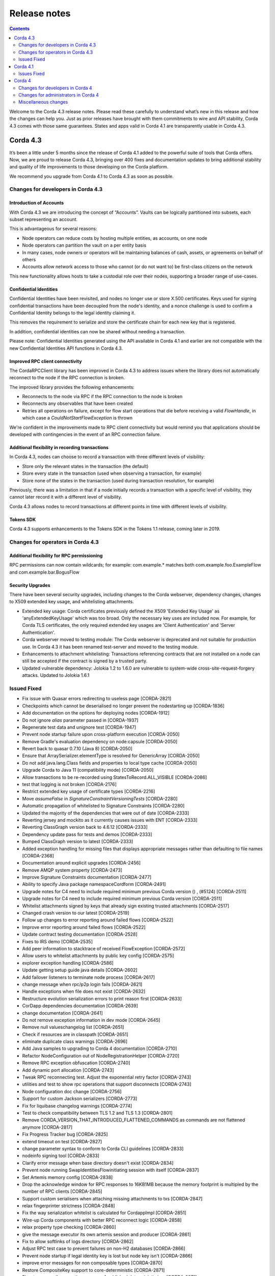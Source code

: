 Release notes
-------------

.. contents:: 
    :depth: 2

Welcome to the Corda 4.3 release notes. Please read these carefully to understand what’s new in this release and how the changes can help you. Just as prior releases have brought with them commitments to wire and API stability, Corda 4.3 comes with those same guarantees. States and apps valid in Corda 4.1 are transparently usable in Corda 4.3.

.. _release_notes_v4_3:

Corda 4.3
=========


It’s been a little under 5 months since the release of Corda 4.1 added to the powerful suite of tools that Corda offers. Now, we are proud to release Corda 4.3, bringing over 400 fixes and documentation updates to bring additional stability and quality of life improvements to those developing on the Corda platform.

We recommend you upgrade from Corda 4.1 to Corda 4.3 as soon as possible.

Changes for developers in Corda 4.3
~~~~~~~~~~~~~~~~~~~~~~~~~~~~~~~~~~~

Introduction of Accounts
++++++++++++++++++++++++

With Corda 4.3 we are introducing the concept of “Accounts”. Vaults can be logically partitioned into subsets, each subset representing an account.  

This is advantageous for several reasons:

* Node operators can reduce costs by hosting multiple entities, as accounts, on one node
* Node operators can partition the vault on a per entity basis
* In many cases, node owners or operators will be maintaining balances of cash, assets, or agreements on behalf of others
* Accounts allow network access to those who cannot (or do not want to) be first-class citizens on the network

This new functionality allows hosts to take a custodial role over their nodes, supporting a broader range of use-cases. 

Confidential Identities
+++++++++++++++++++++++

Confidential Identities have been revisited, and nodes no longer use or store X.500 certificates. Keys used for signing confidential transactions have been decoupled from the node's identity, and a nonce challenge is used to confirm a Confidential Identity belongs to the legal identity claiming it.

This removes the requirement to serialize and store the certificate chain for each new key that is registered.

In addition, confidential identities can now be shared without needing a transaction.

Please note: Confidential Identities generated using the API available in Corda 4.1 and earlier are not compatible with the new Confidential Identities API functions in Corda 4.3.

Improved RPC client connectivity 
++++++++++++++++++++++++++++++++

The CordaRPCClient library has been improved in Corda 4.3 to address issues where the library does not automatically reconnect to the node if the RPC connection is broken.

The improved library provides the following enhancements:

* Reconnects to the node via RPC if the RPC connection to the node is broken
* Reconnects any observables that have been created
* Retries all operations on failure, except for flow start operations that die before receiving a valid `FlowHandle`, in which case a `CouldNotStartFlowException` is thrown

We're confident in the improvements made to RPC client connectivity but would remind you that applications should be developed with contingencies in the event of an RPC connection failure.

Additional flexibility in recording transactions
++++++++++++++++++++++++++++++++++++++++++++++++

In Corda 4.3, nodes can choose to record a transaction with three different levels of visibility:

* Store only the relevant states in the transaction (the default)
* Store every state in the transaction (used when observing a transaction, for example)
* Store none of the states in the transaction (used during transaction resolution, for example)

Previously, there was a limitation in that if a node initially records a transaction with a specific level of visibility, they cannot later record it with a different level of visibility.

Corda 4.3 allows nodes to record transactions at different points in time with different levels of visibility.

Tokens SDK
++++++++++

Corda 4.3 supports enhancements to the Tokens SDK in the Tokens 1.1 release, coming later in 2019.

Changes for operators in Corda 4.3
~~~~~~~~~~~~~~~~~~~~~~~~~~~~~~~~~~

Additional flexibility for RPC permissioning
++++++++++++++++++++++++++++++++++++++++++++

RPC permissions can now contain wildcards; for example: com.example.* matches both com.example.foo.ExampleFlow and com.example.bar.BogusFlow

Security Upgrades
+++++++++++++++++

There have been several security upgrades, including changes to the Corda webserver, dependency changes, changes to X509 extended key usage, and whitelisting attachments.

* Extended key usage: Corda certificates previously defined the X509 'Extended Key Usage' as 'anyExtendedKeyUsage' which was too broad. Only the necessary key uses are included now. For example, for Corda TLS certificates, the only required extended key usages are 'Client Authentication' and 'Server Authentication'.
* Corda webserver moved to testing module: The Corda webserver is deprecated and not suitable for production use. In Corda 4.3 it has been renamed test-server and moved to the testing module.
* Enhancements to attachment whitelisting: Transactions referencing contracts that are not installed on a node can still be accepted if the contract is signed by a trusted party.
* Updated vulnerable dependency: Jolokia 1.2 to 1.6.0 are vulnerable to system-wide cross-site-request-forgery attacks. Updated to Jolokia 1.6.1 

Issued Fixed
~~~~~~~~~~~~

* Fix issue with Quasar errors redirecting to useless page [CORDA-2821]
* Checkpoints which cannot be deserialised no longer prevent the nodestarting up [CORDA-1836]
* Add documentation on the options for deploying nodes [CORDA-1912]
* Do not ignore `alias` parameter passed in [CORDA-1937]
* Regenerate test data and unignore test [CORDA-1947]
* Prevent node startup failure upon cross-platform execution [CORDA-2050]
* Remove Gradle's evaluation dependency on node:capsule [CORDA-2050]
* Revert back to quasar 0.7.10 (Java 8) [CORDA-2050]
* Ensure that ArraySerializer.elementType is resolved for GenericArray [CORDA-2050]
* Do not add java.lang.Class fields and properties to local type cache [CORDA-2050]
* Upgrade Corda to Java 11 (compatibility mode) [CORDA-2050]
* Allow transactions to be re-recorded using StatesToRecord.ALL_VISIBLE [CORDA-2086]
* test that logging is not broken [CORDA-2176]
* Restrict extended key usage of certificate types [CORDA-2216]
* Move `assumeFalse` in `SignatureConstraintVersioningTests` [CORDA-2280]
* Automatic propagation of whitelisted to Signature Constraints [CORDA-2280]
* Updated the majority of the dependencies that were out of date [CORDA-2333]
* Reverting jersey and mockito as it currently causes issues with ENT [CORDA-2333]
* Reverting ClassGraph version back to 4.6.12 [CORDA-2333]
* Dependency update pass for tests and demos [CORDA-2333]
* Bumped ClassGraph version to latest [CORDA-2333]
* Added exception handling for missing files that displays appropriate messages rather than defaulting to file names [CORDA-2368]
* Documentation around explicit upgrades [CORDA-2456]
* Remove AMQP system property [CORDA-2473]
* Improve Signature Constraints documentation [CORDA-2477]
* Ability to specify Java package namespaceCordform [CORDA-2491]
* Upgrade notes for C4 need to include required minimum previous Corda version () , (#5124) [CORDA-2511]
* Upgrade notes for C4 need to include required minimum previous Corda version [CORDA-2511]
* Whitelist attachments signed by keys that already sign existing trusted attachments [CORDA-2517]
* Changed crash version to our latest [CORDA-2519]
* Follow up changes to error reporting around failed flows [CORDA-2522]
* Improve error reporting around failed flows [CORDA-2522]
* Update contract testing documentation [CORDA-2528]
* Fixes to IRS demo [CORDA-2535]
* Add peer information to stacktrace of received FlowException [CORDA-2572]
* Allow users to whitelist attachments by public key config [CORDA-2575]
* explorer exception handling [CORDA-2586]
* Update getting setup guide java details [CORDA-2602]
* Add failover listeners to terminate node process [CORDA-2617]
* change message when rpc/p2p login fails [CORDA-2621]
* Handle exceptions when file does not exist [CORDA-2632]
* Restructure evolution serialization errors to print reason first [CORDA-2633]
* CorDapp dependencies documentation [CORDA-2639]
* change documentation [CORDA-2641]
* Do not remove exception information in dev mode [CORDA-2645]
* Remove null valueschangelog list [CORDA-2651]
* Check if resources are in classpath [CORDA-2651]
* eliminate duplicate class warnings [CORDA-2696]
* Add Java samples to upgrading to Corda 4 documentation [CORDA-2710]
* Refactor NodeConfiguration out of NodeRegistrationHelper [CORDA-2720]
* Remove RPC exception obfuscation [CORDA-2740]
* Add dynamic port allocation [CORDA-2743]
* Tweak RPC reconnecting test. Adjust the exponential retry factor [CORDA-2743]
* utilities and test to show rpc operations that support disconnects [CORDA-2743]
* Node configuration doc change [CORDA-2756]
* Support for custom Jackson serializers [CORDA-2773]
* Fix for liquibase changelog warnings [CORDA-2774]
* Test to check compatibility between TLS 1.2 and TLS 1.3 [CORDA-2801]
* Remove CORDA_VERSION_THAT_INTRODUCED_FLATTENED_COMMANDS as commands are not flattened anymore [CORDA-2817]
* Fix Progress Tracker bug [CORDA-2825]
* extend timeout on test [CORDA-2827]
* change parameter syntax to conform to Corda CLI guidelines [CORDA-2833]
* nodeinfo signing tool [CORDA-2833]
* Clarify error message when base directory doesn't exist [CORDA-2834]
* Prevent node running SwapIdentitiesFlowinitiating session with itself [CORDA-2837]
* Set Artemis memory config [CORDA-2838]
* Drop the acknowledge window for RPC responses to 16KB1MB because the memory footprint is multipled by the number of RPC clients [CORDA-2845]
* Support custom serialisers when attaching missing attachments to txs [CORDA-2847]
* relax fingerprinter strictness [CORDA-2848]
* Fix the way serialization whitelist is calculated for CordappImpl [CORDA-2851]
* Wire-up Corda components with better RPC reconnect logic [CORDA-2858]
* relax property type checking [CORDA-2860]
* give the message executor its own artemis session and producer [CORDA-2861]
* Fix to allow softlinks of logs directory [CORDA-2862]
* Adjust RPC test case to prevent failures on non-H2 databases [CORDA-2866]
* Prevent node startup if legal identity key is lost but node key isn't [CORDA-2866]
* improve error messages for non composable types [CORDA-2870]
* Restore CompositeKey support to core-deterministic [CORDA-2871]
* Fine-tune compile vs runtime scopes of published deterministic jars [CORDA-2871]
* Added ability to specify signature scheme when signing [CORDA-2882]
* Docker build tasks will pull the corda jarartifactory [CORDA-2884]
* Better handling of authentication error when re-connecting to RPC in RpcReconnectTest [CORDA-2886]
* change default dataSource.url to match the docker container structure [CORDA-2888]
* Allow bring-your-own-config to docker image [CORDA-2888]
* Close security manager after broker is shut down [CORDA-2890]
* Add a `TransactionBuilder.addOutputState` overload [CORDA-2892]
* Upgrade Corda to use Gradle 5.4.1 (Take 2) [CORDA-2893]
* ENT-3422 [CORDA-2893]
* Upgrade Corda to use Gradle 5.x [CORDA-2893]
* Added JvmOverloads to CashUtils methods [CORDA-2899]
* Remove the CanonicalizerPluginbuildSrc [CORDA-2902]
* Build `CURRENT_MAJOR_RELEASE``build.gradle` in commons-logging [CORDA-2909]
* Allow certificate directory to be a symlink [CORDA-2914]
* JacksonSupport, for CordaSerializable classes, improved to only uses those properties that are part of Corda serialisation [CORDA-2919]
* Hash to Signature Constraint automatic propagation [CORDA-2920]
* Revert previous test fix and workaround other test failures [CORDA-2923]
* Prevent connection threads leaking on reconnect [CORDA-2923]
* Ensure the RPC connection is closed in Reconnection test [CORDA-2923]
* Make the RPC client reconnect with gracefulReconnect param [CORDA-2923]
* Rebase identity service changes onto 4.3 [CORDA-2925]
* update urllib3 dependency [CORDA-2926]
* disable hibernate validator integration with hibernate () , (#5144) [CORDA-2934]
* disable hibernate validator integration with hibernate [CORDA-2934]
* Align timeouts for CRL retrieval and TLS handshake [CORDA-2935]
* Catch IllegalArgumentException to avoid shutdown of NodeExplorer [CORDA-2945]
* Upgrade to common-lang3 [CORDA-2954]
* Security policy for corda [CORDA-2958]
* Migrate the DJVM into its own repository [CORDA-2961]
* Make Tx verification exceptions serializable [CORDA-2965]
* Revert usage of Gradle JUnit 5 Platform Runner [CORDA-2970]
* added tests for initialiseSchema configuration option [CORDA-2971]
* Fix for CORDA-2972 [CORDA-2972]
* Fixing x500Prinicipal matching [CORDA-2974]
* Remove version uniqueness check, fix tests [CORDA-2975]
* Remove version uniqueness check [CORDA-2975]
* Remove quasarRPC client [CORDA-2979]
* Disable slow consumers for RPC since it doesn't work [CORDA-2981]
* Re-instate CordaCaplet tests and move CordaCaplet code into :node:capâ€¦ [CORDA-2984]
* (Cont), set node info polling interval to 1 second in DriverDSL Node Startup [CORDA-2991]
* shorten poll intervals for node info file propagation [CORDA-2991]
* NotaryLoader, improve exception handling [CORDA-2996]
* fix network builder () , (#5270) [CORDA-2998]
* fix network builder [CORDA-2998]
* Corrected network builder JAR url in docs [CORDA-2999]
* Allow AbstractParty to initiate flow [CORDA-3000]
* Migrate identity service to use to string short [CORDA-3009]
* More information in log warning for Cordapps missing advised JAR manifest file entries [CORDA-3012]
* Add StatePointer classes to corda-core-deterministic [CORDA-3015]
* Fix release tooling when product name != jira project [CORDA-3017]
* Whitelisting attachments by public key, phase two tooling [CORDA-3018]
* Whitelisting attachments by public key, relax signer restrictions [CORDA-3018]
* Use `CryptoService` in Node's ConfigUtilities to minimise merge conflicts with ENT [CORDA-3021]
* Introduce `SignOnlyCryptoService` and use it whenever possible [CORDA-3021]
* Add wildcard RPC permissions [CORDA-3022]
* Rename the webserver [CORDA-3024]
* Add Node Diagnostics Info RPC Call, Update changelog [CORDA-3028]
* Add Node Diagnostics Info RPC Call, Backport a diff fromâ€¦ [CORDA-3028]
* Add Node Diagnostics Info RPC Call [CORDA-3028]
* Constrain max heap size for Spring boot processes [CORDA-3031]
* Introducing Destination interface for initiating flows with [CORDA-3033]
* Reconnecting Rpc will now not wait only for 60min after normal operation [CORDA-3034]
* Revert upgrade of dokka [CORDA-3042]
* RPC Invocation fails when calling classes with defaulted constructors O/S [CORDA-3043]
* Validation should pass with systemProperties defined in config [CORDA-3053]
* Parallel node info download [CORDA-3055]
* Notary logging improvements [CORDA-3060]
* Improve Notary loggingan operator/admins point of view [CORDA-3060]
* Pass base directory when resolving relative paths [CORDA-3068]
* Checkpoint agent tool [CORDA-3071]
* Code block links 404 [CORDA-3073]
* Load drivers directory automatically [CORDA-3079]
* Update app upgrade notes to document source incompatibility [CORDA-3082]
* Move executor thread management into CordaRPCConnection [CORDA-3091]
* Exception is logged if flow session message can't be deserialised [CORDA-3092]
* improvements to checkpoint dumper [CORDA-3094]
* Close previous connection after reconnection [CORDA-3098]
* Refine documentation around rpc reconnection [CORDA-3106]
* Update owasp scanner [CORDA-3120]
* Fix incorrect rendering of Independent Foundation URL (in HTML) [CORDA-3121]
* Cleanup non-finalised, errored flows [CORDA-3122]
* Move evaluationDependsOn()core to core-tests [CORDA-3127]
* Add a cache for looking up external UUIDspublic keys [CORDA-3130]
* Removed InMemoryTransactionsResolver as it's not needed and other resolution cleanup [CORDA-3138]
* Cater for port already bound scenario during port allocation [CORDA-3139]
* Add GracefulReconnect callbacks which allow logic to be performed when RPC disconnects unexpectedly [CORDA-3141]
* Update cache to check node identity keys in identity table [CORDA-3149]
* Docs command fix [CORDA-3150]
* Fixed bug where observable leaks on ctrl+c interrupt while waiting in stateMachinesFeed [CORDA-3151]
* Register custom serializers for jackson as well as amqp [CORDA-3152]
* Modify Corda's custom serialiser support for the DJVM [CORDA-3157]
* Remove dependency on 3rd party javax.xml.bind library for simple hex parsing/printing [CORDA-3175]
* Additional Back Chain Resolution performance enhancements [CORDA-3177]
* FilterMyKeys now uses the key store as opposed to the cert store [CORDA-3178]
* Added ability to lookup the associated UUID for a public key to KeyManagementService [CORDA-3180]
* Added additional property on VaultQueryCriteria for querying by account [CORDA-3182]
* Vault Query API enhancement, strict participants matching [CORDA-3184]
* Add -XX:+HeapDumpOnOutOfMemoryError -XX:+CrashOnOutOfMemoryError to default JVM args for node [CORDA-3187]
* Ignore synthetic and static fields when searching for state pointers [CORDA-3188]
* Update docs to mention branching strategy [CORDA-3193]
* Fix postgres oid/ bytea column issue [CORDA-3200]
* Split migrations as per https://github.com/ENTerprisâ€¦ [CORDA-3200]
* Use PersistentIdentityMigrationBuilder instead of schema aâ€¦ [CORDA-3200]
* Move serialization tests into separate module to break deâ€¦ [CORDA-3206]
* Fix vault query for participants specified in common criteria [CORDA-3209]
* Make set of serializer types considered suitable for object reference to be configurable [CORDA-3218]
* JDK11, built and published artifacts to include classifier [CORDA-3224]
* Fix dba migration for PostgreSQL following changes in CORDA-3009, and ENT-4192 [CORDA-3226]
* Support of multiple interfaces for RPC calls [CORDA-3232]
* O/S version of fix for slow running in 4.3 [CORDA-3235]
* fix observables not being tagged with notUsed() [CORDA-3236]
* Fix Classgraph scanning lock type [CORDA-3238]
* optional node.conf property not recognized when overridden [CORDA-3240]
* Improve CorDapp loading logic for duplicates [CORDA-3243]
* CORDA-3245, Jolokia docs update [CORDA-3244]
* Missing logs on shutdown [CORDA-3246]
* Improve error handling for registering peer node [CORDA-3263]
* Add missing quasar classifier to web server capsule manifest [CORDA-3266]
* Replace deprecated use of Class.newInstance() for sake of DJVM [CORDA-3273]
* Enhance backwards compatibility logic to include Interâ€¦ [CORDA-3274]
* Add a check for shutdown to avoid some of the errors [CORDA-3281]
* Avoid flushing when inside a cascade [CORDA-3303]
* CORDA-3304-rpc-max-retries [CORDA-3304]
* Introduce max number of retries per invocation for reconnecting rpc [CORDA-3304]
* Fix infinite loop [CORDA-3306]
* Fix for CORDA-3315 [CORDA-3315]
* fixed config property names in docs [CORDA-3318]
* Improvements to docker image , compatible with v3.3 [CORDA-4954]
* Test jdbc session and entity manager in corda service constructors [CORDA-825]
* Document database tables [ENT-2820]
* net-params signing tool, include certificate path in signature [ENT-3142]
* Align docs with ENT [ENT-3161]
* Improved error reporting in interactive shell when an error occurs after a ctor is matched [ENT-3322]
* Upgrade DJVM to use JUnit 5 [ENT-3422]
* Add JUnit 5 dependencies to all projects [ENT-3422]
* create test-db module [ENT-3444]
* Move BC crypto service implementation to node api [ENT-3482]
* Added periodic log.warn message to remind that the node has been set into draining mode [ENT-3484]
* Removing unnecessary @CordaSerializable annotationexceptions [ENT-3489]
* Add changelog entry and update upgrading cordapps docs [ENT-3496]
* Address pr comments [ENT-3496]
* Improve test to check for zip and json file existence [ENT-3496]
* Add `suspendedTimestamp` and `secondsSpentWaiting` to checkpoint dump [ENT-3496]
* Add the checkpointed flow's simple name to the json file name [ENT-3496]
* Check in `InternalCordaRPCOps` that somehow got missed.. [ENT-3496]
* Fix compile error in `ThreadContextAdjustingRpcOpsProxyTest` [ENT-3496]
* Move `dumpCheckpoints` to the new `InternalCordaRPCOps` interface [ENT-3496]
* Create log directory to place dumps if it does not already exist [ENT-3496]
* Store dump in logs directory and only one dump at a time [ENT-3496]
* dumpCheckpoints RPC [ENT-3496]
* Statemachine IllegalStateException logging (BACKPORT) [ENT-3504]
* Do not throw exception for missing fiber and log instead, OS version [ENT-3504]
* Update Hibernate dependency [ENT-3535]
* Reverting jackson, kotlin runtime issue [ENT-3540]
* update Jackson dependency [ENT-3540]
* remove unused commons-fileupload dep [ENT-3541]
* remove unused commons-codec dep [ENT-3542]
* Update okhttp dependency [ENT-3543]
* move the crypto service builder method to node-api [ENT-3642]
* Add `TransientConnectionCardiologist` to Flow Hospital [ENT-3710]
* Backport to OS [ENT-3801]
* Move purejavacomm dependency to libs [ENT-3809]
* Temporarily disable the HSM timeouts [ENT-3827]
* document testing CorDapp upgrades [ENT-3916]
* more evident error message when multiple versions of the same CorDapp installed [ENT-3924]
* Remove network map URL exposed in docs [ENT-3928]
* Improved welcome message for Standalone Shell, bye command to exit shell only, docs clarifications gracefulShutdown/shutdown needs 'run' as other commands [ENT-3965]
* Use string for the status column in the transaction table [ENT-4024]
* move startFlow into try block so exception is caught and managed [ENT-4090]
* Added general exception handler for Virtual Machine errors. [ENT-4240]
* Move core tests [ETO-39]
* deployNodes doesn't use right version of Java [ISSUE-246]
* rebasing the detekt changes to be able to merge into OS 4.3. The changes include, detekt integration, rule configurations, baseline of the current issues that exist in 4.3 and a MaxLineLength rule violation fix to ANSIProgress test since it was causing the baseline to fail to load due to the special characters in the test [TM-20]
* compileAll task to compile all code [TM-23]
* Fail build on compiler warnings [TM-23]
* new baseline for 4.3 since new debt has been added with the last few commits [TM-29]
* Porting Detekt in older versions of Corda [TM-29]
* backporting detekt config changes to OS 4.1 and rebaselining [TM-32]
* Ephemeral workspace for k8s workers that survives restarts [TM-40]
* Ability to resume test runs [TM-41]
* updating code style docs to reflect the addition of Detekt [TM-43]
* New detekt rules based on feedback [TM-44]
* supported version [Upgrade jacoco to JDK11]
* supported version (0.8.0), dependent on Corda "quasar-utils" gradle plugin upgrade [Upgrade quasar to JDK11]
* NetworkParameters signing tool
* Downgrade Dokka back to 0.9.17 due to failing docs_builder
* NOTIK Downgrade Dokka back to 0.9.17 due to failing docs_builder
* Test the scheduler picking up a persisted scheduled state without shutting down/restart the db
* disable ReturnCount detekt check
* Add documentation and param renaming
* use zulu for jdk in testing image
* Fix Initiate Flow with Anonymous party
* delete buildSrc block configuring multiple plugins
* fix config generation for testnet
* Publish checkpoint agent jar and allow for inclusion of version id in jar upon run-time execution
* Create an emptyMap when MDC.getCopyOfContextMap() is null
* Update change log and kdocs for Identity Service changes
* Set JFX 3rd party library dependency (fontawesomefx) according to Java version
* removing confusing metrics
* NOTIK Minor adjustments to Detekt rules to reflect current working practises
* add ability to group test types together
* Add compileAll task
* Check If Quasar Is Active Using API
* Identity service refactor for confidential-identities and accounts
* Add Jenkinsfile for integration into CI
* Fixed broken links in GitHub PR template
* remove compiler xml
* corda/Dockerform-update
* Fix text errors
* move irs-demo to slowIntegrationTest
* add exception handling to handle situation where builds are tidying up same pods
* Improve docker image building to use a stable working directory
* reapply docker plugin for building corda docker images
* DOCS, Updated documentation for Testnet to reflect UI changes
* Update dockerform task steps
* WIP Kubenetes parallel build
* Ensure that ServiceHub.WithEntityManager has a database transaction available
* Expose type in CryptoService
* Make concurrent updates to contractStateTypeMappings thread safe
* Update to Contract Extension Error Message
* Update KDocs
* corda/edp-update-qs-bug
* Add BlobWriter and Schema Dumper
* Fix typo decimal62 -> decimal64
* Use full Apache 2.0 license so GitHub recognizes it
* Tidy up changes for review
* Make the choice of AMQP serializer for primitive types configurable
* Modify the fingerprinter not to use ConcurrentHashMap.computeIfAbsent() because we cannot guarantee that the cache is not reentered by the computation
* Allow custom serialization for all subclasses of a configurable set of classes
* Provide a map of Java primitive types as a configuration value
* Use LocalTypeIdentifier information where available to lookup CustomSerializer
* Implement generic CustomerSerializers that create more specific AMQPSerializer instances at runtime
* Ensure that described properties are associated with a descriptor
* Allow custom serializers to be registered with type aliases for deserializing
* Attempt to make a sentence about constraints easier to understand
* Rewrap file to a column limit that should fit in the GitHub diff viewer
* Re-organise a part of the versioning discussion into a new toctree section
* Improve the PDF by giving the book its own short intro page instead of reusing the HTML intro, which doesn't make sense due to HTML-only markup like videos
* DOCS, Correct links to `checkpoint-tooling.html`
* Fixed code block links
* Adding descripting error message for users attempting to extend contracts
* Break up the Property Reader Class into multiple files
* Fix namespace allocation for C++ Serialiser
* Fix wrong index in readme
* Move CompositeFactory into amqp::internal namespace
* Initial work on a non JVM (C++) serialiser
* DOCS, Clarify behaviour of hospital in unhandled errors
* Removes reference to future functionality
* Ignore RPCStability tests
* Add constants for the open source and samples repos branch names
* DOCS, Fix network bootstrapper link to download (BACKPORT)
* Added accounts design doc
* Contract tutorial update and Contributors list update
* corda/revert-5330-ENT-3928-correct-network-map-url-docs
* Revert "BACKPORT, Update UAT.md docs to remove specific information"
* ENT-3928-correct-network-map-url-docs
* DOCS, Point network bootstrapper url to the artifactory download location
* Fix API stability issue
* Maintain API stability for MockNetworkNotarySpec constructor
* Add MockNet support for custom Notary class
* DOCS, Remove mention of hot swapping of cordapp config files () , (#5266)
* DOCS, Fix broken url to reconnecting rpc code () , (#5278)
* AppendOnlyPersistentMapBase.allPersisted no longer loads everything into memory at once
* Delete unused DuplicateContractClassException
* disable multiprocess port allocation test on windows due to it being unable to handle long command lines
* DOCS, use signInitialTransaction instead of toSignedTransaction in tutorial docs
* Update upgrading-cordapps.rst
* Fix broken url to reconnecting rpc code
* add a shared memory port allocator to allow multiple processes to shaâ€¦
* Doc fix, added missing requirement for handcrafting nodes
* Remove mention of hot swapping of cordapp config files
* Upgrade `jackson_version` to `2.9.7`
* Fix network builder for v4
* Renamed postgres to postgresql
* dumpCheckpoints shell command
* Improve flow draining docs
* All uses of CheckpointStorage.getAllCheckpoints() close the stream after use
* Removed experimental/behave
* Update tutorial cordapp
* Update tutorial-cordapp.rst
* Wire format docs, review fixesRick
* Add some documentation on the wire format
* Update set-up docs based on recent practical experience
* Docs update, fixed vaultQuery command in Hello World tutorial
* Reduce test execution times by explicitly configure quasar package exclusions
* Docs, fix broken link to nssm third-party tool
* Update OWASP dependency checker to v4.0.2 to fix clash with Gradle 5 upgrade
* Improve performance of the no-overlap check
* Extract jackson dependencyfinance-workflows
* Revert "corda/jdk11-migration-gradle5-upgrade" , (#5146)
* corda/jdk11-migration-gradle5-upgrade
* Fix attempt to access boot classpathruntimeMXBean (in JDK9+)
* Fix quasar path for run-time agent instrumentation
* RebaseOS master to incorporate upgrade to Gradle 5.2.1
* Revert -Djava.security.debug=provider
* Display JAVA_HOME
* Remove usage of deprecated URLClassloader (re-coded without scanning and pattern matching on run-time classpath URLs)
* Remove invalid compiler flag (--illegal-access=warn is a run-time flag only)
* Added configurable flag to continue on test failure so TC can perform complete test execution sweep
* Temporary remove Kotlin JUnit test that requires module directives to access private packages (sun.security.util, sun.security.x509) Awaiting Kotlion compiler support, https://youtrack.jetbrains.com/issue/KT-20740
* Upgraded Mockito and targetCompatibility to 11 (REVISIT)
* Enhanced JDK security debugging for JCA provider(s). Used whilst investigating "Unrecognized algorithm for signature parameters SHA256withECDSA" JDK bug using Bouncy Castle
* EXPERIMENTAL, tweaks and attempts to set module directives (with/without using gradle module plugin)
* Move Java unit test into kotlin package to prevent ASM compilation/classloading error (REVISIT)
* Enable JDK-internal API illegal access warnings
* Remove usage of private JDK class "sun.security.rsa.RSAPrivateCrtKeyImpl" (REVISIT)
* Included TLS 1.3 unit tests (see https://r3-cev.atlassian.net/browse/CORDA-2801)
* Remove usage of private JDK class "sun.misc.Signal" (REVISIT)
* Update Java Version checking
* Fixed JUnit to not use a deprecated/removed JDK package "com.sun.xml.internal.messaging.saaj"
* Fix JUnit by adjusting assertion to reflect improved uncompressed byte size
* Move test Java schemas to Kotlin as they are used only by Kotlin JUnit test (was causing ASM compilation failure)
* Update IDE compiler dependencies to run tests within IntelliJ
* Allow corda gradle plugin snapshot version resolutionartifactory 'corda-dev'
* Temp remove usage of java modularity plugin
* Update to use Corda Gradle plugins 5.0.0-SNAPSHOT
* Revert, Add comment to Gradle JPMS plugin version
* Add comment to Gradle JPMS plugin version
* Change checkJavaVersion() startup check to support JDK 11
* Remove illegal imports, sun.security, sun.reflect
* SIMM valuation sample, do not use shrink custom task by default (and only use for JDK 1.8 due to Proguard version not supporting JDK 11)
* Include JavaFX plugin (specify dependent JavaFX modules) and apply changes to relevant modules (explorer, demobench, client/jfx)
* Add explicit reference to JAXB
* Include Gradle JPMS plugin (v1.5.0)
* Update the proton-j library to latest version
* Corrected a comment to use SchedulableState instead of QueryableState
* updated jackson-core api documentation to 2.9
* Fix ClassNotFound handling
* Increase the wait time for events as it can take longer on some environments
* Add documentation on Corda Services / Service classes
* Documentation of flow framework internals
* StatesAndContracts.kt is now TemplateContract.kt
* More leniency with auth errors in RpcReconnectTests
* CashUtils.generateSpend, add anonymous flag, default to true
* Use `compileOnly` instead of `cordaCompile` in irs-demo to depend on `node` module
* Use API key for JIRA interaction
* Add option to reset keyring for test-manager
* Update README.md, minor changes, add daemon
* api/status endpoint no longer exists
* Fix tut-two-party-flow kotlin docs + make both versions easier to read
* Document warning cleanup + new version of docs builder
* Publish corda-common-logging
* Do not start the P2P consumer until we have at least one registered handler (the state machine). This prevents message being delivered too early
* corda/corda-2696-eliminate-unwanted-duplicate-class-warnings
* corda/tidy-up-codesets-in-contract-constraint-docs
* Tidy up codesets in contract constraints documentation
* Revert to using method reference
* Just check the class against the list of contract class names
* Pass in classloadercordapp loader
* Simplify ignorelist test


.. _release_notes_v4_1:

Corda 4.1
=========

It's been a little under 3 1/2 months since the release of Corda 4.0 and all of the brand new features that added to the powerful suite
of tools Corda offers. Now, following the release of Corda Enterprise 4.0, we are proud to release Corda 4.1, bringing over 150 fixes
and documentation updates to bring additional stability and quality of life improvements to those developing on the Corda platform.

Information on Corda Enterprise 4.0 can be found `here <https://www.r3.com/wp-content/uploads/2019/05/CordaEnterprise4_Enhancements_FS.pdf>`_ and
`here <https://docs.corda.r3.com/releases/4.0/release-notes.html>`_. (It's worth noting that normally this document would have started with a comment
about whether or not you'd been recently domiciled under some solidified mineral material regarding the release of Corda Enterprise 4.0. Alas, we made
that joke when we shipped the first release of Corda after Enterprise 3.0 shipped, so the thunder has been stolen and repeating ourselves would be terribly gauche.)

Corda 4.1 brings the lessons and bug fixes discovered during the process of building and shipping Enterprise 4.0 back to the open source community. As mentioned above
there are over 150 fixes and tweaks here. With this release the core feature sets of both entities are far closer aligned than past major
releases of the Corda that should make testing your CorDapps in mixed type environments much easier.

As such, we recommend you upgrade from Corda 4.0 to Corda 4.1 as soon possible.

Issues Fixed
~~~~~~~~~~~~

* Docker images do not support passing a prepared config with initial registration [`CORDA-2888 <https://r3-cev.atlassian.net/browse/CORDA-2888>`_]
* Different hashes for container Corda and normal Corda jars [`CORDA-2884 <https://r3-cev.atlassian.net/browse/CORDA-2884>`_]
* Auto attachment of dependencies fails to find class [`CORDA-2863 <https://r3-cev.atlassian.net/browse/CORDA-2863>`_]
* Artemis session can't be used in more than one thread [`CORDA-2861 <https://r3-cev.atlassian.net/browse/CORDA-2861>`_]
* Property type checking is overly strict [`CORDA-2860 <https://r3-cev.atlassian.net/browse/CORDA-2860>`_]
* Serialisation bug (or not) when trying to run SWIFT Corda Settler tests [`CORDA-2848 <https://r3-cev.atlassian.net/browse/CORDA-2848>`_]
* Custom serialisers not found when running mock network tests [`CORDA-2847 <https://r3-cev.atlassian.net/browse/CORDA-2847>`_]
* Base directory error message where directory does not exist is slightly misleading [`CORDA-2834 <https://r3-cev.atlassian.net/browse/CORDA-2834>`_]
* Progress tracker not reloadable in checkpoints written in Java [`CORDA-2825 <https://r3-cev.atlassian.net/browse/CORDA-2825>`_]
* Missing quasar error points to non-existent page [`CORDA-2821 <https://r3-cev.atlassian.net/browse/CORDA-2821>`_]
* ``TransactionBuilder`` can build unverifiable transactions in V5 if more than one CorDapp loaded [`CORDA-2817 <https://r3-cev.atlassian.net/browse/CORDA-2817>`_]
* The node hangs when there is a dis-connection of Oracle database [`CORDA-2813 <https://r3-cev.atlassian.net/browse/CORDA-2813>`_]
* Docs: fix the latex warnings in the build [`CORDA-2809 <https://r3-cev.atlassian.net/browse/CORDA-2809>`_]
* Docs: build the docs page needs updating [`CORDA-2808 <https://r3-cev.atlassian.net/browse/CORDA-2808>`_]
* Don't retry database transaction in abstract node start [`CORDA-2807 <https://r3-cev.atlassian.net/browse/CORDA-2807>`_]
* Upgrade Corda Core to use Java Persistence API 2.2 [`CORDA-2804 <https://r3-cev.atlassian.net/browse/CORDA-2804>`_]
* Network map stopped updating on Testnet staging notary [`CORDA-2803 <https://r3-cev.atlassian.net/browse/CORDA-2803>`_]
* Improve test reliability by eliminating fixed-duration Thread.sleeps [`CORDA-2802 <https://r3-cev.atlassian.net/browse/CORDA-2802>`_]
* Not handled exception when certificates directory is missing [`CORDA-2786 <https://r3-cev.atlassian.net/browse/CORDA-2786>`_]
* Unable to run FinalityFlow if the initiating app has ``targetPlatformVersion=4`` and the recipient is using the old version [`CORDA-2784 <https://r3-cev.atlassian.net/browse/CORDA-2784>`_]
* Performing a registration with an incorrect Config gives error without appropriate info [`CORDA-2783 <https://r3-cev.atlassian.net/browse/CORDA-2783>`_]
* Regression: ``java.lang.Comparable`` is not on the default whitelist but never has been [`CORDA-2782 <https://r3-cev.atlassian.net/browse/CORDA-2782>`_]
* Docs: replace version string with things that get substituted [`CORDA-2781 <https://r3-cev.atlassian.net/browse/CORDA-2781>`_]
* Inconsistent docs between internal and external website [`CORDA-2779 <https://r3-cev.atlassian.net/browse/CORDA-2779>`_]
* Change the doc substitution so that it works in code blocks as well as in other places [`CORDA-2777 <https://r3-cev.atlassian.net/browse/CORDA-2777>`_]
* ``net.corda.core.internal.LazyStickyPool#toIndex`` can create a negative index [`CORDA-2772 <https://r3-cev.atlassian.net/browse/CORDA-2772>`_]
* ``NetworkMapUpdater#fileWatcherSubscription`` is never assigned and hence the subscription is never cleaned up [`CORDA-2770 <https://r3-cev.atlassian.net/browse/CORDA-2770>`_]
* Infinite recursive call in ``NetworkParameters.copy`` [`CORDA-2769 <https://r3-cev.atlassian.net/browse/CORDA-2769>`_]
* Unexpected exception de-serializing throwable for ``OverlappingAttachmentsException`` [`CORDA-2765 <https://r3-cev.atlassian.net/browse/CORDA-2765>`_]
* Always log config to log file [`CORDA-2763 <https://r3-cev.atlassian.net/browse/CORDA-2763>`_]
* ``ReceiveTransactionFlow`` states to record flag gets quietly ignored if ``checkSufficientSignatures = false`` [`CORDA-2762 <https://r3-cev.atlassian.net/browse/CORDA-2762>`_]
* Fix Driver's ``PortAllocation`` class, and then use it for Node's integration tests. [`CORDA-2759 <https://r3-cev.atlassian.net/browse/CORDA-2759>`_]
* State machine logs an error prior to deciding to escalate to an error [`CORDA-2757 <https://r3-cev.atlassian.net/browse/CORDA-2757>`_]
* Migrate DJVM into a separate module [`CORDA-2750 <https://r3-cev.atlassian.net/browse/CORDA-2750>`_]
* Error in ``HikariPool`` in the performance cluster [`CORDA-2748 <https://r3-cev.atlassian.net/browse/CORDA-2748>`_]
* Package DJVM CLI for standalone distribution [`CORDA-2747 <https://r3-cev.atlassian.net/browse/CORDA-2747>`_]
* Unable to insert state into vault if notary not on network map [`CORDA-2745 <https://r3-cev.atlassian.net/browse/CORDA-2745>`_]
* Create sample code and integration tests to showcase rpc operations that support reconnection [`CORDA-2743 <https://r3-cev.atlassian.net/browse/CORDA-2743>`_]
* RPC v4 client unable to subscribe to progress tracker events from Corda 3.3 node [`CORDA-2742 <https://r3-cev.atlassian.net/browse/CORDA-2742>`_]
* Doc Fix: Rpc client connection management section not fully working in Corda 4 [`CORDA-2741 <https://r3-cev.atlassian.net/browse/CORDA-2741>`_]
* ``AnsiProgressRenderer`` may start reporting incorrect progress if tree contains identical steps [`CORDA-2738 <https://r3-cev.atlassian.net/browse/CORDA-2738>`_]
* The ``FlowProgressHandle`` does not always return expected results [`CORDA-2737 <https://r3-cev.atlassian.net/browse/CORDA-2737>`_]
* Doc fix: integration testing tutorial could do with some gradle instructions [`CORDA-2729 <https://r3-cev.atlassian.net/browse/CORDA-2729>`_]
* Release upgrade to Corda 4 notes: include upgrading quasar.jar explicitly in the Corda Kotlin template [`CORDA-2728 <https://r3-cev.atlassian.net/browse/CORDA-2728>`_]
* DJVM CLI log file is always empty [`CORDA-2725 <https://r3-cev.atlassian.net/browse/CORDA-2725>`_]
* DJVM documentation incorrect around `djvm check` [`CORDA-2721 <https://r3-cev.atlassian.net/browse/CORDA-2721>`_]
* Doc fix: reflect the CorDapp template doc changes re quasar/test running the official docs [`CORDA-2715 <https://r3-cev.atlassian.net/browse/CORDA-2715>`_]
* Upgrade to Corda 4 test docs only have Kotlin examples [`CORDA-2710 <https://r3-cev.atlassian.net/browse/CORDA-2710>`_]
* Log message "Cannot find flow corresponding to session" should not be a warning [`CORDA-2706 <https://r3-cev.atlassian.net/browse/CORDA-2706>`_]
* Flow failing due to "Flow sessions were not provided" for its own identity [`CORDA-2705 <https://r3-cev.atlassian.net/browse/CORDA-2705>`_]
* RPC user security using ``Shiro`` docs have errant commas in example config [`CORDA-2703 <https://r3-cev.atlassian.net/browse/CORDA-2703>`_]
* The ``crlCheckSoftFail`` option is not respected, allowing transactions even if strict checking is enabled [`CORDA-2701 <https://r3-cev.atlassian.net/browse/CORDA-2701>`_]
* Vault paging fails if setting max page size to `Int.MAX_VALUE` [`CORDA-2698 <https://r3-cev.atlassian.net/browse/CORDA-2698>`_]
* Upgrade to Corda Gradle Plugins 4.0.41 [`CORDA-2697 <https://r3-cev.atlassian.net/browse/CORDA-2697>`_]
* Corda complaining of duplicate classes upon start-up when it doesn't need to [`CORDA-2696 <https://r3-cev.atlassian.net/browse/CORDA-2696>`_]
* Launching node explorer for node creates error and explorer closes [`CORDA-2694 <https://r3-cev.atlassian.net/browse/CORDA-2694>`_]
* Transactions created in V3 cannot be verified in V4 if any of the state types were included in "depended upon" CorDapps which were not attached to the transaction [`CORDA-2692 <https://r3-cev.atlassian.net/browse/CORDA-2692>`_]
* Reduce CorDapp scanning logging [`CORDA-2690 <https://r3-cev.atlassian.net/browse/CORDA-2690>`_]
* Clean up verbose warning: `ProgressTracker has not been started` [`CORDA-2689 <https://r3-cev.atlassian.net/browse/CORDA-2689>`_]
* Add a no-carpenter context [`CORDA-2688 <https://r3-cev.atlassian.net/browse/CORDA-2688>`_]
* Improve CorDapp upgrade guidelines for migrating existing states on ledger (pre-V4) [`CORDA-2684 <https://r3-cev.atlassian.net/browse/CORDA-2684>`_]
* ``SessionRejectException.UnknownClass`` trapped by flow hospital but no way to call dropSessionInit() [`CORDA-2683 <https://r3-cev.atlassian.net/browse/CORDA-2683>`_]
* Repeated ``CordFormations`` can fail with ClassLoader exception. [`CORDA-2676 <https://r3-cev.atlassian.net/browse/CORDA-2676>`_]
* Backwards compatibility break in serialisation engine when deserialising nullable fields [`CORDA-2674 <https://r3-cev.atlassian.net/browse/CORDA-2674>`_]
* Simplify sample CorDapp projects. [`CORDA-2672 <https://r3-cev.atlassian.net/browse/CORDA-2672>`_]
* Remove ``ExplorerSimulator`` from Node Explorer [`CORDA-2671 <https://r3-cev.atlassian.net/browse/CORDA-2671>`_]
* Reintroduce ``pendingFlowsCount`` to the public API [`CORDA-2669 <https://r3-cev.atlassian.net/browse/CORDA-2669>`_]
* Trader demo integration tests fails with jar not found exception [`CORDA-2668 <https://r3-cev.atlassian.net/browse/CORDA-2668>`_]
* Fix Source ClassLoader for DJVM [`CORDA-2667 <https://r3-cev.atlassian.net/browse/CORDA-2667>`_]
* Issue with simple transfer of ownable asset  [`CORDA-2665 <https://r3-cev.atlassian.net/browse/CORDA-2665>`_]
* Fix references to Docker images in docs [`CORDA-2664 <https://r3-cev.atlassian.net/browse/CORDA-2664>`_]
* Add something to docsite the need for a common contracts Jar between OS/ENT and how it should be compiled against OS [`CORDA-2656 <https://r3-cev.atlassian.net/browse/CORDA-2656>`_]
* Create document outlining CorDapp Upgrade guarantees [`CORDA-2655 <https://r3-cev.atlassian.net/browse/CORDA-2655>`_]
* Fix DJVM CLI tool [`CORDA-2654 <https://r3-cev.atlassian.net/browse/CORDA-2654>`_]
* Corda Service needs Thread Context ClassLoader [`CORDA-2653 <https://r3-cev.atlassian.net/browse/CORDA-2653>`_]
* Useless migration error when finance workflow jar is not installed [`CORDA-2651 <https://r3-cev.atlassian.net/browse/CORDA-2651>`_]
* Database connection pools leaking memory on every checkpoint [`CORDA-2646 <https://r3-cev.atlassian.net/browse/CORDA-2646>`_]
* Exception swallowed when querying vault via RPC with bad page spec [`CORDA-2645 <https://r3-cev.atlassian.net/browse/CORDA-2645>`_]
* Applying CordFormation and Cordapp Gradle plugins together includes Jolokia into the Cordapp. [`CORDA-2642 <https://r3-cev.atlassian.net/browse/CORDA-2642>`_]
* Wrong folder ownership while trying to connect to Testnet using  RC* docker image [`CORDA-2641 <https://r3-cev.atlassian.net/browse/CORDA-2641>`_]
* Provide a better error message on an incompatible implicit contract upgrade [`CORDA-2633 <https://r3-cev.atlassian.net/browse/CORDA-2633>`_]
* ``uploadAttachment`` via shell can fail with unhelpful message if the result of the command is unsuccessful [`CORDA-2632 <https://r3-cev.atlassian.net/browse/CORDA-2632>`_]
* Provide a better error msg when the notary type is misconfigured on the net params [`CORDA-2629 <https://r3-cev.atlassian.net/browse/CORDA-2629>`_]
* Maybe tone down the level of panic when somebody types their SSH password in incorrectly... [`CORDA-2621 <https://r3-cev.atlassian.net/browse/CORDA-2621>`_]
* Cannot complete transaction that has unknown states in the transaction history [`CORDA-2615 <https://r3-cev.atlassian.net/browse/CORDA-2615>`_]
* Switch off the codepaths that disable the FinalityHandler [`CORDA-2613 <https://r3-cev.atlassian.net/browse/CORDA-2613>`_]
* is our API documentation (what is stable and what isn't) correct? [`CORDA-2610 <https://r3-cev.atlassian.net/browse/CORDA-2610>`_]
* Getting set up guide needs to be updated to reflect Java 8 fun and games [`CORDA-2602 <https://r3-cev.atlassian.net/browse/CORDA-2602>`_]
* Not handle exception when Explorer tries to connect to inaccessible server [`CORDA-2586 <https://r3-cev.atlassian.net/browse/CORDA-2586>`_]
* Errors received from peers can't be distinguished from local errors [`CORDA-2572 <https://r3-cev.atlassian.net/browse/CORDA-2572>`_]
* Add `flow kill` command, deprecate `run killFlow` [`CORDA-2569 <https://r3-cev.atlassian.net/browse/CORDA-2569>`_]
* Hash to signature constraints migration: add a config option that makes hash constraints breakable. [`CORDA-2568 <https://r3-cev.atlassian.net/browse/CORDA-2568>`_]
* Deadlock between database and AppendOnlyPersistentMap [`CORDA-2566 <https://r3-cev.atlassian.net/browse/CORDA-2566>`_]
* Docfix: Document custom cordapp configuration [`CORDA-2560 <https://r3-cev.atlassian.net/browse/CORDA-2560>`_]
* Bootstrapper - option to include contracts to whitelist from signed jars [`CORDA-2554 <https://r3-cev.atlassian.net/browse/CORDA-2554>`_]
* Explicit contract upgrade sample fails upon initiation (ClassNotFoundException) [`CORDA-2550 <https://r3-cev.atlassian.net/browse/CORDA-2550>`_]
* IRS demo app missing demodate endpoint [`CORDA-2535 <https://r3-cev.atlassian.net/browse/CORDA-2535>`_]
* Doc fix: Contract testing tutorial errors [`CORDA-2528 <https://r3-cev.atlassian.net/browse/CORDA-2528>`_]
* Unclear error message when receiving state from node on higher version of signed cordapp [`CORDA-2522 <https://r3-cev.atlassian.net/browse/CORDA-2522>`_]
* Terminating ssh connection to node results in stack trace being thrown to the console [`CORDA-2519 <https://r3-cev.atlassian.net/browse/CORDA-2519>`_]
* Error propagating hash to signature constraints [`CORDA-2515 <https://r3-cev.atlassian.net/browse/CORDA-2515>`_]
* Unable to import trusted attachment  [`CORDA-2512 <https://r3-cev.atlassian.net/browse/CORDA-2512>`_]
* Invalid node command line options not always gracefully handled [`CORDA-2506 <https://r3-cev.atlassian.net/browse/CORDA-2506>`_]
* node.conf with rogue line results non-comprehensive error [`CORDA-2505 <https://r3-cev.atlassian.net/browse/CORDA-2505>`_]
* Fix v4's inability to migrate V3 vault data [`CORDA-2487 <https://r3-cev.atlassian.net/browse/CORDA-2487>`_]
* Vault Query fails to process states upon CorDapp Contract upgrade [`CORDA-2486 <https://r3-cev.atlassian.net/browse/CORDA-2486>`_]
* Signature Constraints end-user documentation is limited [`CORDA-2477 <https://r3-cev.atlassian.net/browse/CORDA-2477>`_]
* Docs update: document transition from the whitelist constraint to the sig constraint [`CORDA-2465 <https://r3-cev.atlassian.net/browse/CORDA-2465>`_]
* The ``ContractUpgradeWireTransaction`` does not support the Signature Constraint [`CORDA-2456 <https://r3-cev.atlassian.net/browse/CORDA-2456>`_]
* Intermittent `relation "hibernate_sequence" does not exist` error when using Postgres [`CORDA-2393 <https://r3-cev.atlassian.net/browse/CORDA-2393>`_]
* Implement package namespace ownership [`CORDA-1947 <https://r3-cev.atlassian.net/browse/CORDA-1947>`_]
* Show explicit error message when new version of OS CorDapp contains schema changes [`CORDA-1596 <https://r3-cev.atlassian.net/browse/CORDA-1596>`_]
* Dockerfile improvements and image size reduction [`CORDA-2929 <https://r3-cev.atlassian.net/browse/CORDA-2929>`_]
* Update QPID Proton-J library to latest [`CORDA-2856 <https://r3-cev.atlassian.net/browse/CORDA-2856>`_]
* Not handled excpetion when certificates directory is missing [`CORDA-2786 <https://r3-cev.atlassian.net/browse/CORDA-2786>`_]
* The DJVM cannot sandbox instances of Contract.verify(LedgerTransaction) when testing CorDapps. [`CORDA-2775 <https://r3-cev.atlassian.net/browse/CORDA-2775>`_]
* State machine logs an error prior to deciding to escalate to an error [`CORDA-2757 <https://r3-cev.atlassian.net/browse/CORDA-2757>`_]
* Should Jolokia be included in the built jar files? [`CORDA-2699 <https://r3-cev.atlassian.net/browse/CORDA-2699>`_]
* Transactions created in V3 cannot be verified in V4 if any of the state types were included in "depended upon" CorDapps which were not attached to the transaction [`CORDA-2692 <https://r3-cev.atlassian.net/browse/CORDA-2692>`_]
* Prevent a node re-registering with the doorman if it did already and the node "state" has not been erased [`CORDA-2647 <https://r3-cev.atlassian.net/browse/CORDA-2647>`_]
* The cert hierarchy diagram for C4 is the same as C3.0 but I thought we changed it between C3.1 and 3.2? [`CORDA-2604 <https://r3-cev.atlassian.net/browse/CORDA-2604>`_]
* Windows build fails with `FileSystemException` in `TwoPartyTradeFlowTests` [`CORDA-2363 <https://r3-cev.atlassian.net/browse/CORDA-2363>`_]
* `Cash.generateSpend` cannot be used twice to generate two cash moves in the same tx [`CORDA-2162 <https://r3-cev.atlassian.net/browse/CORDA-2162>`_]
* FlowException thrown by session.receive is not propagated back to a counterparty
* invalid command line args for corda result in 0 exit code
* Windows build fails on TwoPartyTradeFlowTests
* C4 performance below C3, bring it back into parity
* Deserialisation of ContractVerificationException blows up trying to put null into non-null field
* Reference state test (R3T-1918) failing probably due to unconsumed linear state that was referenced.
* Signature constraint: Jarsigner verification allows removal of files from the archive.
* Node explorer bug revealed from within Demobench: serialisation failed error is shown
* Security: Fix vulnerability where an attacker can use CustomSerializers to alter the meaning of serialized data
* Node/RPC is broken after CorDapp upgrade
* RPC client disconnects shouldn't be a warning
* Hibernate logs warning and errors for some conditions we handle

.. _release_notes_v4_0:

Corda 4
=======

Welcome to the Corda 4 release notes. Please read these carefully to understand what's new in this
release and how the changes can help you. Just as prior releases have brought with them commitments
to wire and API stability, Corda 4 comes with those same guarantees. States and apps valid in
Corda 3 are transparently usable in Corda 4.

For app developers, we strongly recommend reading ":doc:`app-upgrade-notes`". This covers the upgrade
procedure, along with how you can adjust your app to opt-in to new features making your app more secure and
easier to upgrade in future.

For node operators, we recommend reading ":doc:`node-upgrade-notes`". The upgrade procedure is simple but
it can't hurt to read the instructions anyway.

Additionally, be aware that the data model improvements are changes to the Corda consensus rules. To use
apps that benefit from them, *all* nodes in a compatibility zone must be upgraded and the zone must be
enforcing that upgrade. This may take time in large zones like the testnet. Please take this into
account for your own schedule planning.

.. warning:: There is a bug in Corda 3.3 that causes problems when receiving a ``FungibleState`` created
   by Corda 4. There will shortly be a followup Corda 3.4 release that corrects this error. Interop between
   Corda 3 and Corda 4 will require that Corda 3 users are on the latest patchlevel release.

Changes for developers in Corda 4
~~~~~~~~~~~~~~~~~~~~~~~~~~~~~~~~~

Reference states
++++++++++++++++

With Corda 4 we are introducing the concept of "reference input states". These allow smart contracts
to reference data from the ledger in a transaction without simultaneously updating it. They're useful
not only for any kind of reference data such as rates, healthcare codes, geographical information etc,
but for anywhere you might have used a SELECT JOIN in a SQL based app.

A reference input state is a ``ContractState`` which can be referred to in a transaction by the contracts
of input and output states but, significantly, whose contract is not executed as part of the transaction
verification process and is not consumed when the transaction is committed to the ledger. Rather, it is checked
for "current-ness". In other words, the contract logic isn't run for the referencing transaction only.
Since they're normal states, if they do occur in the input or output positions, they can evolve on the ledger,
modeling reference data in the real world.

Signature constraints
+++++++++++++++++++++

CorDapps built by the ``corda-gradle-plugins`` are now signed and sealed JAR files by default. This
signing can be configured or disabled with the default certificate being the Corda development certificate.

When an app is signed, that automatically activates the use of signature constraints, which are an
important part of the Corda security and upgrade plan. They allow states to express what contract logic
governs them socially, as in "any contract JAR signed by a threshold of these N keys is suitable",
rather than just by hash or via zone whitelist rules, as in previous releases.

**We strongly recommend all apps be signed and use signature constraints going forward.**

Learn more about this new feature by reading the :doc:`app-upgrade-notes`.

State pointers
++++++++++++++

:ref:`state_pointers` formalize a recommended design pattern, in which states may refer to other states
on the ledger by ``StateRef`` (a pair of transaction hash and output index that is sufficient to locate
any information on the global ledger). State pointers work together with the reference states feature
to make it easy for data to point to the latest version of any other piece of data, with the right
version being automatically incorporated into transactions for you.

New network builder tool
++++++++++++++++++++++++

A new graphical tool for building test Corda networks has been added. It can build Docker images for local
deployment and can also remotely control Microsoft Azure, to create a test network in the cloud.

Learn more on the :doc:`network-builder` page.

.. image:: _static/images/network-builder-v4.png

JPA access in flows and services
++++++++++++++++++++++++++++++++

Corda 3 provides the ``jdbcConnection`` API on ``FlowLogic`` to give access to an active connection to your
underlying database. It is fully intended that apps can store their own data in their own tables in the
node database, so app-specific tables can be updated atomically with the ledger data itself. But JDBC is
not always convenient, so in Corda 4 we are additionally exposing the *Java Persistence Architecture*, for
object-relational mapping. The new ``ServiceHub.withEntityManager`` API lets you load and persist entity
beans inside your flows and services.

Please do write apps that read and write directly to tables running alongside the node's own tables. Using
SQL is a convenient and robust design pattern for accessing data on or off the ledger.

.. important:: Please do not attempt to write to tables starting with ``node_`` or ``contract_`` as those
   are maintained by the node. Additionally, the ``node_`` tables are private to Corda and should not be
   directly accessed at all. Tables starting with ``contract_`` are generated by apps and are designed to
   be queried by end users, GUIs, tools etc.

Security upgrades
+++++++++++++++++

**Sealing.** Sealed JARs are a security upgrade that ensures JARs cannot define classes in each other's packages,
thus ensuring Java's package-private visibility feature works. The Gradle plugins now seal your JARs
by default.

**BelongsToContract annotation.** CorDapps are currently expected to verify that the right contract
is named in each state object. This manual step is easy to miss, which would make the app less secure
in a network where you trade with potentially malicious counterparties. The platform now handles this
for you by allowing you to annotate states with which contract governs them. If states are inner
classes of a contract class, this association is automatic. See :doc:`api-contract-constraints` for more information.

**Two-sided FinalityFlow and SwapIdentitiesFlow.** The previous ``FinalityFlow`` API was insecure because
nodes would accept any finalised transaction, outside of the context of a containing flow. This would
allow transactions to be sent to a node bypassing things like business network membership checks. The
same applies for the ``SwapIdentitiesFlow`` in the confidential-identities module. A new API has been
introduced to allow secure use of this flow.

**Package namespace ownership.** Corda 4 allows app developers to register their keys and Java package namespaces
with the zone operator. Any JAR that defines classes in these namespaces will have to be signed by those keys.
This is an opt-in feature designed to eliminate potential confusion that could arise if a malicious
developer created classes in other people's package namespaces (e.g. an attacker creating a state class
called ``com.megacorp.exampleapp.ExampleState``). Whilst Corda's attachments feature would stop the
core ledger getting confused by this, tools and formats that connect to the node may not be designed to consider
attachment hashes or signing keys, and rely more heavily on type names instead. Package namespace ownership
allows tool developers to assume that if a class name appears to be owned by an organisation, then the
semantics of that class actually *were* defined by that organisation, thus eliminating edge cases that
might otherwise cause confusion.


Network parameters in transactions
++++++++++++++++++++++++++++++++++

Transactions created under a Corda 4+ node will have the currently valid signed ``NetworkParameters``
file attached to each transaction. This will allow future introspection of states to ascertain what was
the accepted global state of the network at the time they were notarised. Additionally, new signatures must
be working with the current globally accepted parameters. The notary signing a transaction will check that
it does indeed reference the current in-force network parameters, meaning that old (and superseded) network
parameters can not be used to create new transactions.

RPC upgrades
++++++++++++

**AMQP/1.0** is now default serialization framework across all of Corda (checkpointing aside), swapping the RPC
framework from using the older Kryo implementation. This means Corda open source and Enterprise editions are
now RPC wire compatible and either client library can be used. We previously started using AMQP/1.0 for the
peer to peer protocol in Corda 3.

**Class synthesis.** The RPC framework supports the "class carpenter" feature. Clients can now freely
download and deserialise objects, such as contract states, for which the defining class files are absent
from their classpath. Definitions for these classes will be synthesised on the fly from the binary schemas
embedded in the messages. The resulting dynamically created objects can then be fed into any framework that
uses reflection, such as XML formatters, JSON libraries, GUI construction toolkits, scripting engines and so on.
This approach is how the :doc:`blob-inspector` tool works - it simply deserialises a message and then feeds
the resulting synthetic class graph into a JSON or YAML serialisation framework.

Class synthesis will use interfaces that are implemented by the original objects if they are found on the
classpath. This is designed to enable generic programming. For example, if your industry has standardised
a thin Java API with interfaces that expose JavaBean style properties (get/is methods), then you can have
that JAR on the classpath of your tool and cast the deserialised objects to those interfaces. In this way
you can work with objects from apps you aren't aware of.

**SSL**. The Corda RPC infrastructure can now be configured to utilise SSL for additional security. The
operator of a node wishing to enable this must of course generate and distribute a certificate in
order for client applications to successfully connect. This is documented here :doc:`tutorial-clientrpc-api`

Preview of the deterministic DJVM
+++++++++++++++++++++++++++++++++

It is important that all nodes that process a transaction always agree on whether it is valid or not.
Because transaction types are defined using JVM byte code, this means that the execution of that byte
code must be fully deterministic. Out of the box a standard JVM is not fully deterministic, thus we must
make some modifications in order to satisfy our requirements.

This version of Corda introduces a standalone :doc:`key-concepts-djvm`. It isn't yet integrated with
the rest of the platform. It will eventually become a part of the node and enforce deterministic and
secure execution of smart contract code, which is mobile and may propagate around the network without
human intervention.

Currently, it is released as an evaluation version. We want to give developers the ability to start
trying it out and get used to developing deterministic code under the set of constraints that we
envision will be placed on contract code in the future. There are some instructions on
how to get started with the DJVM command-line tool, which allows you to run code in a deterministic
sandbox and inspect the byte code transformations that the DJVM applies to your code. Read more in
":doc:`key-concepts-djvm`".

Configurable flow responders
++++++++++++++++++++++++++++

In Corda 4 it is possible for flows in one app to subclass and take over flows from another. This allows you to create generic, shared
flow logic that individual users can customise at pre-agreed points (protected methods). For example, a site-specific app could be developed
that causes transaction details to be converted to a PDF and sent to a particular printer. This would be an inappropriate feature to put
into shared business logic, but it makes perfect sense to put into a user-specific app they developed themselves.

If your flows could benefit from being extended in this way, read ":doc:`flow-overriding`" to learn more.

Target/minimum versions
+++++++++++++++++++++++

Applications can now specify a **target version** in their JAR manifest. The target version declares
which version of the platform the app was tested against. By incrementing the target version, app developers
can opt in to desirable changes that might otherwise not be entirely backwards compatible. For example
in a future release when the deterministic JVM is integrated and enabled, apps will need to opt in to
determinism by setting the target version to a high enough value.

Target versioning has a proven track record in both iOS and Android of enabling platforms to preserve
strong backwards compatibility, whilst also moving forward with new features and bug fixes. We recommend
that maintained applications always try and target the latest version of the platform. Setting a target
version does not imply your app *requires* a node of that version, merely that it's been tested against
that version and can handle any opt-in changes.

Applications may also specify a **minimum platform version**. If you try to install an app in a node that
is too old to satisfy this requirement, the app won't be loaded. App developers can set their min platform
version requirement if they start using new features and APIs.

Dependency upgrades
+++++++++++++++++++

We've raised the minimum JDK to |java_version|, needed to get fixes for certain ZIP compression bugs.

We've upgraded to Kotlin |kotlin_version| so your apps can now benefit from the new features in this language release.

We've upgraded to Gradle 4.10.1.

Changes for administrators in Corda 4
~~~~~~~~~~~~~~~~~~~~~~~~~~~~~~~~~~~~~

Official Docker images
++++++++++++++++++++++

Corda 4 adds an :doc:`docker-image` for starting the node. It's based on Ubuntu and uses the Azul Zulu
spin of Java 8. Other tools will have Docker images in future as well.

Auto-acceptance for network parameters updates
++++++++++++++++++++++++++++++++++++++++++++++

Changes to the parameters of a compatibility zone require all nodes to opt in before a flag day.

Some changes are trivial and very unlikely to trigger any disagreement. We have added auto-acceptance
for a subset of network parameters, negating the need for a node operator to manually run an accept
command on every parameter update. This behaviour can be turned off via the node configuration.
See :doc:`network-map`.

Automatic error codes
+++++++++++++++++++++

Errors generated in Corda are now hashed to produce a unique error code that can be
used to perform a lookup into a knowledge base. The lookup URL will be printed to the logs when an error
occur. Here's an example:

.. code-block:: none

    [ERROR] 2018-12-19T17:18:39,199Z [main] internal.NodeStartupLogging.invoke - Exception during node startup: The name 'O=Wawrzek Test C4, L=London, C=GB' for identity doesn't match what's in the key store: O=Wawrzek Test C4, L=Ely, C=GB [errorCode=wuxa6f, moreInformationAt=https://errors.corda.net/OS/4.0/wuxa6f]

The hope is that common error conditions can quickly be resolved and opaque errors explained in a more
user friendly format to facilitate faster debugging and trouble shooting.

At the moment, Stack Overflow is that knowledge base, with the error codes being converted
to a URL that redirects either directly to the answer or to an appropriate search on Stack Overflow.

Standardisation of command line argument handling
+++++++++++++++++++++++++++++++++++++++++++++++++

In Corda 4 we have ported the node and all our tools to use a new command line handling framework. Advantages for you:

* Improved, coloured help output.
* Common options have been standardised to use the same name and behaviour everywhere.
* All programs can now generate bash/zsh auto completion files.

You can learn more by reading our :doc:`CLI user experience guidelines <cli-ux-guidelines>` document.

Liquibase for database schema upgrades
++++++++++++++++++++++++++++++++++++++

We have open sourced the Liquibase schema upgrade feature from Corda Enterprise. The node now uses Liquibase to
bootstrap and update itself automatically. This is a transparent change with pre Corda 4 nodes seamlessly
upgrading to operate as if they'd been bootstrapped in this way. This also applies to the finance CorDapp module.

.. important:: If you're upgrading a node from Corda 3 to Corda 4 and there is old data in the vault, this upgrade may take some time, depending on the number of unconsumed states in the vault.

Ability to pre-validate configuration files
+++++++++++++++++++++++++++++++++++++++++++

A new command has been added that lets you verify a config file is valid without starting up the rest of the node::

    java -jar corda-4.0.jar validate-configuration

Flow control for notaries
+++++++++++++++++++++++++

Notary clusters can now exert backpressure on clients, to stop them from being overloaded. Nodes will be ordered
to back off if a notary is getting too busy, and app flows will pause to give time for the load spike to pass.
This change is transparent to both developers and administrators.

Retirement of non-elliptic Diffie-Hellman for TLS
+++++++++++++++++++++++++++++++++++++++++++++++++

The TLS_DHE_RSA_WITH_AES_128_GCM_SHA256 family of ciphers is retired from the list of allowed ciphers for TLS
as it is a legacy cipher family not supported by all native SSL/TLS implementations. We anticipate that this
will have no impact on any deployed configurations.

Miscellaneous changes
~~~~~~~~~~~~~~~~~~~~~

To learn more about smaller changes, please read the :doc:`changelog`.

Finally, we have added some new jokes. Thank you and good night!
